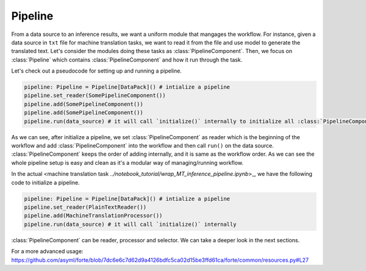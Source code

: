 Pipeline
==========
From a data source to an inference results, we want a uniform module that mangages the workflow. For instance, given a data source in ``txt`` file for machine translation tasks, we want to read it from the file and use model to generate the translated text. Let's consider the modules doing these tasks as :class:`PipelineComponent`. Then, we focus on :class:`Pipeline` which contains :class:`PipelineComponent` and how it run through the task.

Let's check out a pseudocode for setting up and running a pipeline.

.. code-block:: python

    pipeline: Pipeline = Pipeline[DataPack]() # intialize a pipeline
    pipeline.set_reader(SomePipelineComponent())
    pipeline.add(SomePipelineComponent())
    pipeline.add(SomePipelineComponent())
    pipeline.run(data_source) # it will call `initialize()` internally to initialize all :class:`PipelineComponent` in the pipeline.


As we can see, after initialize a pipeline, we set :class:`PipelineComponent` as reader which is the beginning of the workflow and add :class:`PipelineComponent` into the workflow and then call ``run()`` on the data source. :class:`PipelineComponent` keeps the order of adding internally, and it is same as the workflow order. As we can see the whole pipeline setup is easy and clean as it's a modular way of managing/running workflow.


In the actual <machine translation task `../notebook_tutorial/wrap_MT_inference_pipeline.ipynb`>_, we have the following code to initialize a pipeline.

.. code-block:: python

    pipeline: Pipeline = Pipeline[DataPack]() # intialize a pipeline
    pipeline.set_reader(PlainTextReader())
    pipeline.add(MachineTranslationProcessor())
    pipeline.run(data_source) # it will call `initialize()` internally

:class:`PipelineComponent` can be reader, processor and selector. We can take a deeper look in the next sections.



For a more advanced usage:
https://github.com/asyml/forte/blob/7dc6e6c7d62d9a4126bdfc5ca02d15be3ffd61ca/forte/common/resources.py#L27
